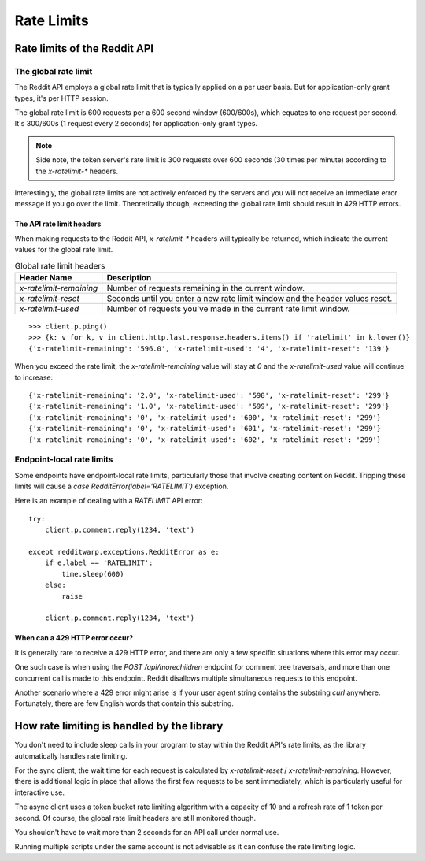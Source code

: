 
===========
Rate Limits
===========

Rate limits of the Reddit API
-----------------------------

The global rate limit
~~~~~~~~~~~~~~~~~~~~~

The Reddit API employs a global rate limit that is typically applied on a
per user basis. But for application-only grant types, it's per HTTP session.

The global rate limit is 600 requests per a 600 second window (600/600s), which
equates to one request per second. It's 300/600s (1 request every 2 seconds)
for application-only grant types.

.. note::
   Side note, the token server's rate limit is 300 requests over 600 seconds
   (30 times per minute) according to the `x-ratelimit-*` headers.

Interestingly, the global rate limits are not actively enforced by the servers
and you will not receive an immediate error message if you go over the limit.
Theoretically though, exceeding the global rate limit should result in 429 HTTP
errors.

The API rate limit headers
^^^^^^^^^^^^^^^^^^^^^^^^^^

When making requests to the Reddit API, `x-ratelimit-*` headers will typically
be returned, which indicate the current values for the global rate limit.

.. csv-table:: Global rate limit headers
   :header: "Header Name", "Description"

   "`x-ratelimit-remaining`","Number of requests remaining in the current window."
   "`x-ratelimit-reset`","Seconds until you enter a new rate limit window and the header values reset."
   "`x-ratelimit-used`","Number of requests you've made in the current rate limit window."

::

   >>> client.p.ping()
   >>> {k: v for k, v in client.http.last.response.headers.items() if 'ratelimit' in k.lower()}
   {'x-ratelimit-remaining': '596.0', 'x-ratelimit-used': '4', 'x-ratelimit-reset': '139'}

When you exceed the rate limit, the `x-ratelimit-remaining` value will stay at `0`
and the `x-ratelimit-used` value will continue to increase::

   {'x-ratelimit-remaining': '2.0', 'x-ratelimit-used': '598', 'x-ratelimit-reset': '299'}
   {'x-ratelimit-remaining': '1.0', 'x-ratelimit-used': '599', 'x-ratelimit-reset': '299'}
   {'x-ratelimit-remaining': '0', 'x-ratelimit-used': '600', 'x-ratelimit-reset': '299'}
   {'x-ratelimit-remaining': '0', 'x-ratelimit-used': '601', 'x-ratelimit-reset': '299'}
   {'x-ratelimit-remaining': '0', 'x-ratelimit-used': '602', 'x-ratelimit-reset': '299'}

Endpoint-local rate limits
~~~~~~~~~~~~~~~~~~~~~~~~~~

Some endpoints have endpoint-local rate limits, particularly those that involve
creating content on Reddit. Tripping these limits will cause a
`case RedditError(label='RATELIMIT')` exception.

Here is an example of dealing with a `RATELIMIT` API error::

   try:
       client.p.comment.reply(1234, 'text')

   except redditwarp.exceptions.RedditError as e:
       if e.label == 'RATELIMIT':
           time.sleep(600)
       else:
           raise

       client.p.comment.reply(1234, 'text')

When can a 429 HTTP error occur?
^^^^^^^^^^^^^^^^^^^^^^^^^^^^^^^^

It is generally rare to receive a 429 HTTP error, and there are only a few
specific situations where this error may occur.

One such case is when using the `POST /api/morechildren` endpoint for comment
tree traversals, and more than one concurrent call is made to this endpoint.
Reddit disallows multiple simultaneous requests to this endpoint.

Another scenario where a 429 error might arise is if your user agent string
contains the substring `curl` anywhere. Fortunately, there are few English
words that contain this substring.

How rate limiting is handled by the library
-------------------------------------------

You don't need to include sleep calls in your program to stay within the Reddit
API's rate limits, as the library automatically handles rate limiting.

For the sync client, the wait time for each request is calculated by
`x-ratelimit-reset` / `x-ratelimit-remaining`. However, there is additional
logic in place that allows the first few requests to be sent immediately, which
is particularly useful for interactive use.

The async client uses a token bucket rate limiting algorithm with a capacity of
10 and a refresh rate of 1 token per second. Of course, the global rate limit
headers are still monitored though.

You shouldn't have to wait more than 2 seconds for an API call under normal
use.

Running multiple scripts under the same account is not advisable as it can
confuse the rate limiting logic.
